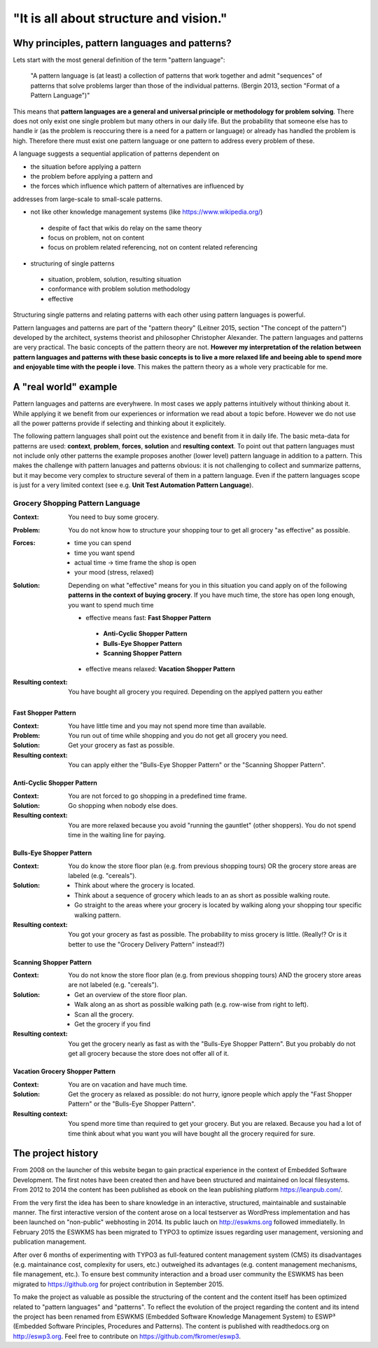 .. _about:

***************************************
"It is all about structure and vision."
***************************************

===============================================
Why principles, pattern languages and patterns?
===============================================

Lets start with the most general definition of the term "pattern language":

 "A pattern language is (at least) a collection of patterns that work together
 and admit "sequences" of patterns that solve problems larger than those of the
 individual patterns. (Bergin 2013, section "Format of a Pattern Language")"

This means that **pattern languages are a general and universal principle or
methodology for problem solving**. There does not only exist one single
problem but many others in our daily life. But the probability that someone
else has to handle ir (as the problem is reoccuring there is a need for a
pattern or language) or already has handled the problem is high. Therefore
there must exist one pattern language or one pattern to address every problem
of these.

A language suggests a sequential application of patterns dependent on

- the situation before applying a pattern
- the problem before applying a pattern and
- the forces which influence which pattern of alternatives are influenced by

addresses from large-scale to small-scale patterns.

- not like other knowledge management systems (like https://www.wikipedia.org/)

 - despite of fact that wikis do relay on the same theory
 - focus on problem, not on content
 - focus on problem related referencing, not on content related referencing

- structuring of single patterns

 - situation, problem, solution, resulting situation
 - conformance with problem solution methodology
 - effective

Structuring single patterns and relating patterns with each other using pattern languages is powerful.

Pattern languages and patterns are part of the "pattern theory" (Leitner
2015, section "The concept of the pattern") developed by the architect,
systems theorist and philosopher Christopher Alexander. The pattern languages
and patterns are very practical. The basic concepts of the pattern theory are
not. **However my interpretation of the relation between pattern languages and
patterns with these basic concepts is to live a more relaxed life and beeing
able to spend more and enjoyable time with the people i love**. This makes the
pattern theory as a whole very practicable for me.

======================
A "real world" example
======================

Pattern languages and patterns are everyhwere. In most cases we apply
patterns intuitively without thinking about it. While applying it we benefit
from our experiences or information we read about a topic before. However we
do not use all the power patterns provide if selecting and thinking about it
explicitely.

The following pattern languages shall point out the existence and benefit
from it in daily life. The basic meta-data for patterns are used:
**context**, **problem**, **forces**, **solution** and **resulting context**.
To point out that pattern languages must not include only other patterns the
example proposes another (lower level) pattern language in addition to a
pattern. This makes the challenge with pattern lanuages and patterns obvious:
it is not challenging to collect and summarize patterns, but it may become
very complex to structure several of them in a pattern language. Even if the
pattern languages scope is just for a very limited context (see e.g.
**Unit Test Automation Pattern Language**).

Grocery Shopping Pattern Language
=================================

:Context:
 You need to buy some grocery.

:Problem:
 You do not know how to structure your shopping tour to get all grocery "as
 effective" as possible.

:Forces:
 - time you can spend
 - time you want spend
 - actual time -> time frame the shop is open
 - your mood (stress, relaxed)

:Solution:
 Depending on what "effective" means for you in this situation you cand apply
 on of the following **patterns in the context of buying grocery**. If you
 have much time, the store has open long enough, you want to spend much time
 
 - effective means fast: **Fast Shopper Pattern**
  - **Anti-Cyclic Shopper Pattern**
  - **Bulls-Eye Shopper Pattern**
  - **Scanning Shopper Pattern**
 - effective means relaxed: **Vacation Shopper Pattern**

:Resulting context:
 You have bought all grocery you required. Depending on the applyed pattern
 you eather 

--------------------
Fast Shopper Pattern
--------------------

:Context:
 You have little time and you may not spend more time than available.

:Problem:
 You run out of time while shopping and you do not get all grocery you need.

:Solution:
 Get your grocery as fast as possible.

:Resulting context:
 You can apply either the "Bulls-Eye Shopper Pattern" or the "Scanning Shopper Pattern".

---------------------------
Anti-Cyclic Shopper Pattern
---------------------------

:Context:
 You are not forced to go shopping in a predefined time frame.

:Solution:
 Go shopping when nobody else does.
 
:Resulting context:
 You are more relaxed because you avoid "running the gauntlet" (other shoppers).
 You do not spend time in the waiting line for paying.

-------------------------
Bulls-Eye Shopper Pattern
-------------------------

:Context:
 You do know the store floor plan (e.g. from previous shopping tours) OR
 the grocery store areas are labeled (e.g. "cereals").

:Solution:
 - Think about where the grocery is located.
 - Think about a sequence of grocery which leads to an as short as possible walking route.
 - Go straight to the areas where your grocery is located by walking along your shopping tour specific walking pattern.

:Resulting context:
 You got your grocery as fast as possible. The probability to miss grocery is little.
 (Really!? Or is it better to use the "Grocery Delivery Pattern" instead!?)

------------------------
Scanning Shopper Pattern
------------------------

:Context:
 You do not know the store floor plan (e.g. from previous shopping tours) AND
 the grocery store areas are not labeled (e.g. "cereals").

:Solution:
 - Get an overview of the store floor plan.
 - Walk along an as short as possible walking path (e.g. row-wise from right to left).
 - Scan all the grocery.
 - Get the grocery if you find

:Resulting context:
 You get the grocery nearly as fast as with the "Bulls-Eye Shopper Pattern".
 But you probably do not get all grocery because the store does not offer all of it.

--------------------------------
Vacation Grocery Shopper Pattern
--------------------------------

:Context:
 You are on vacation and have much time.

:Solution:
 Get the grocery as relaxed as possible:
 do not hurry, ignore people which apply the "Fast Shopper Pattern" or the "Bulls-Eye Shopper Pattern".

:Resulting context:
 You spend more time than required to get your grocery. But you are relaxed.
 Because you had a lot of time think about what you want you will have bought
 all the grocery required for sure.

===================
The project history
===================

From 2008 on the launcher of this website began to gain practical experience in
the context of Embedded Software Development. The first notes have been created
then and have been structured and maintained on local filesystems. From 2012 to
2014 the content has been published as ebook on the lean publishing platform
https://leanpub.com/.

From the very first the idea has been to share knowledge in an interactive,
structured, maintainable and sustainable manner. The first interactive version
of the content arose on a local testserver as WordPress implementation and has
been launched on "non-public" webhosting in 2014. Its public lauch on
http://eswkms.org followed immediatelly. In February 2015 the ESWKMS has been
migrated to TYPO3 to optimize issues regarding user management, versioning and
publication management.

After over 6 months of experimenting with TYPO3 as full-featured content
management system (CMS) its disadvantages (e.g. maintainance cost, complexity
for users, etc.) outweighed its advantages (e.g. content management mechanisms,
file management, etc.). To ensure best community interaction and a broad user
community the ESWKMS has been migrated to https://github.org for project
contribution in September 2015.

To make the project as valuable as possible the structuring of the content and
the content itself has been optimized related to "pattern languages" and
"patterns". To reflect the evolution of the project regarding the
content and its intend the project has been renamed from ESWKMS (Embedded
Software Knowledge Management System) to ESWP³ (Embedded Software Principles,
Procedures and Patterns). The content is published with readthedocs.org on
http://eswp3.org. Feel free to contribute on https://github.com/fkromer/eswp3.
